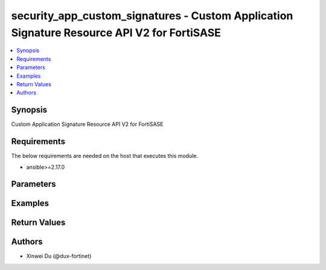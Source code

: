 security_app_custom_signatures - Custom Application Signature Resource API V2 for FortiSASE
+++++++++++++++++++++++++++++++++++++++++++++++++++++++++++++++++++++++++++++++++++++++++++

.. versionadded:: 1.0.0

.. contents::
   :local:
   :depth: 1

Synopsis
--------
Custom Application Signature Resource API V2 for FortiSASE

Requirements
------------

The below requirements are needed on the host that executes this module.

- ansible>=2.17.0


Parameters
----------
.. raw:: html

 <ul>
 <li><span class="li-head">state</span> The state of the module.<span class="li-normal">type: str</span><span class="li-normal">choices: ['present', 'absent']</span><span class="li-normal">default: present</span></li>
 <li><span class="li-head">force_method</span> Specify this option to force the method to use to interact with the resource.<span class="li-normal">type: str</span><span class="li-normal">choices: ['none', 'read', 'create', 'update', 'delete']</span><span class="li-normal">default: none</span></li>
 <li><span class="li-head">bypass_validation</span> Bypass validation of the module.<span class="li-normal">type: bool</span><span class="li-normal">default: False</span></li>
 <li><span class="li-head">params</span> The parameters of the module.<span class="li-normal">type: dict</span><span class="li-normal">required: True</span></li>
 <ul class="ul-self"> <li><span class="li-head">primaryKey</span> <span class="li-normal">type: str</span><span class="li-normal">required: True</span></li>
 <li><span class="li-head">signature</span> <span class="li-normal">type: str</span></li>
 <li><span class="li-head">comment</span> <span class="li-normal">type: str</span></li>
 <li><span class="li-head">id</span> <span class="li-normal">type: float</span></li>
 <li><span class="li-head">tag</span> <span class="li-normal">type: str</span></li>
 <li><span class="li-head">name</span> <span class="li-normal">type: str</span></li>
 <li><span class="li-head">category</span> <span class="li-normal">type: float</span></li>
 <li><span class="li-head">protocol</span> <span class="li-normal">type: str</span></li>
 <li><span class="li-head">technology</span> <span class="li-normal">type: str</span></li>
 <li><span class="li-head">behavior</span> <span class="li-normal">type: str</span></li>
 <li><span class="li-head">vendor</span> <span class="li-normal">type: str</span></li>
 <li><span class="li-head">iconClass</span> <span class="li-normal">type: str</span></li>
 </ul> </ul>



Examples
-------------

.. code-block:: yaml

  
  


Return Values
-------------
.. raw:: html

 <ul>
 <li><span class="li-head">http_code</span> <span class="li-normal">type: int</span><span class="li-normal">returned: always</span></li>
 <li><span class="li-head">response</span> <span class="li-normal">type: raw</span><span class="li-normal">returned: always</span></li>
 </ul>


Authors
-------

- Xinwei Du (@dux-fortinet)

